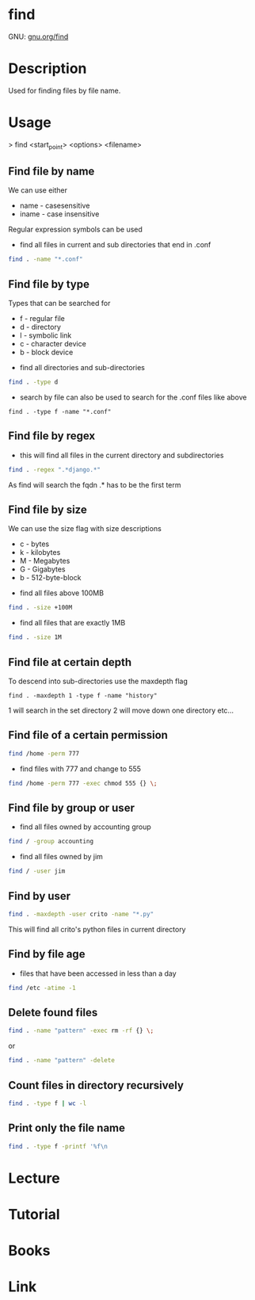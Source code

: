 #+TAGS: file find search


* find
GNU: [[https://www.gnu.org/software/findutils/manual/html_mono/find.html#index-g_t_002dmaxdepth-44][gnu.org/find]]
* Description
Used for finding files by file name. 
* Usage

> find <start_point> <options> <filename>

** Find file by name
We can use either
  - name - casesensitive
  - iname - case insensitive
Regular expression symbols can be used    
- find all files in current and sub directories that end in .conf
#+BEGIN_SRC sh
find . -name "*.conf"
#+END_SRC
** Find file by type
Types that can be searched for
  - f - regular file
  - d - directory
  - l - symbolic link
  - c - character device
  - b - block device

- find all directories and sub-directories
#+BEGIN_SRC sh
find . -type d 
#+END_SRC

- search by file can also be used to search for the .conf files like above
#+BEGIN_SRC 
find . -type f -name "*.conf"
#+END_SRC

** Find file by regex
- this will find all files in the current directory and subdirectories 
#+BEGIN_SRC sh
find . -regex ".*django.*"
#+END_SRC
As find will search the fqdn .* has to be the first term

** Find file by size
We can use the size flag with size descriptions
  - c - bytes
  - k - kilobytes
  - M - Megabytes
  - G - Gigabytes
  - b - 512-byte-block
    
- find all files above 100MB
#+BEGIN_SRC sh
find . -size +100M
#+END_SRC

- find all files that are exactly 1MB
#+BEGIN_SRC sh
find . -size 1M
#+END_SRC

** Find file at certain depth
To descend into sub-directories use the maxdepth flag
#+BEGIN_SRC 
find . -maxdepth 1 -type f -name "history"
#+END_SRC
1 will search in the set directory
2 will move down one directory etc...
** Find file of a certain permission
#+BEGIN_SRC sh
find /home -perm 777
#+END_SRC

- find files with 777 and change to 555
#+BEGIN_SRC sh
find /home -perm 777 -exec chmod 555 {} \;
#+END_SRC

** Find file by group or user
- find all files owned by accounting group
#+BEGIN_SRC sh
find / -group accounting
#+END_SRC

- find all files owned by jim
#+BEGIN_SRC sh
find / -user jim
#+END_SRC

** Find by user
#+BEGIN_SRC sh
find . -maxdepth -user crito -name "*.py"
#+END_SRC
This will find all crito's python files in current directory

** Find by file age
   
- files that have been accessed in less than a day
#+BEGIN_SRC sh
find /etc -atime -1
#+END_SRC

** Delete found files
#+BEGIN_SRC sh
find . -name "pattern" -exec rm -rf {} \;
#+END_SRC
or
#+BEGIN_SRC sh
find . -name "pattern" -delete
#+END_SRC
** Count files in directory recursively
#+BEGIN_SRC sh
find . -type f | wc -l
#+END_SRC
** Print only the file name 
#+BEGIN_SRC sh
find . -type f -printf '%f\n
#+END_SRC
* Lecture
* Tutorial
* Books
* Link

